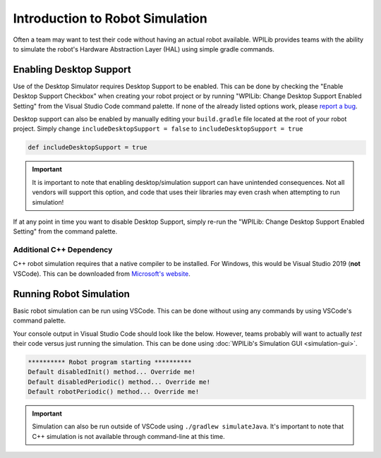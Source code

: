 Introduction to Robot Simulation
================================

Often a team may want to test their code without having an actual robot available. WPILib provides teams with the ability to simulate the robot's Hardware Abstraction Layer (HAL) using simple gradle commands.

Enabling Desktop Support
------------------------

Use of the Desktop Simulator requires Desktop Support to be enabled. This can be done by checking the "Enable Desktop Support Checkbox" when creating your robot project or by running "WPILib: Change Desktop Support Enabled Setting" from the Visual Studio Code command palette. If none of the already listed options work, please `report a bug <https://github.com/wpilibsuite/allwpilib/issues>`__.

.. image:: images/vscode-desktop-support.png
   :alt: Enabling desktop support through VSCode


.. image:: images/vscode-desktop-support-manual.png
   :alt: Manually enabling desktop support through VSCode command-palette

Desktop support can also be enabled by manually editing your ``build.gradle`` file located at the root of your robot project. Simply change ``includeDesktopSupport = false`` to ``includeDesktopSupport = true``

.. code-block:: text

   def includeDesktopSupport = true

.. important:: It is important to note that enabling desktop/simulation support can have unintended consequences. Not all vendors will support this option, and code that uses their libraries may even crash when attempting to run simulation!

If at any point in time you want to disable Desktop Support, simply re-run the "WPILib: Change Desktop Support Enabled Setting" from the command palette.

Additional C++ Dependency
^^^^^^^^^^^^^^^^^^^^^^^^^

C++ robot simulation requires that a native compiler to be installed. For Windows, this would be Visual Studio 2019 (**not** VSCode). This can be downloaded from `Microsoft's website <https://visualstudio.microsoft.com/vs/>`__.

Running Robot Simulation
------------------------

Basic robot simulation can be run using VSCode. This can be done without using any commands by using VSCode's command palette.

.. image:: images/vscode-run-simulation.png
   :alt: Running robot simulation through VSCode

Your console output in Visual Studio Code should look like the below. However, teams probably will want to actually *test* their code versus just running the simulation. This can be done using :doc:`WPILib's Simulation GUI <simulation-gui>`.

.. code-block:: console

   ********** Robot program starting **********
   Default disabledInit() method... Override me!
   Default disabledPeriodic() method... Override me!
   Default robotPeriodic() method... Override me!

.. important:: Simulation can also be run outside of VSCode using ``./gradlew simulateJava``. It's important to note that C++ simulation is not available through command-line at this time.
